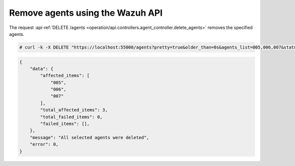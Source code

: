 .. Copyright (C) 2015, Wazuh, Inc.

.. meta::
    :description: Check out how to remove agents using the Wazuh API. The Wazuh API is an open source RESTful API that allows for interaction with the Wazuh manager.
    
.. _restful-api-remove:

Remove agents using the Wazuh API
----------------------------------

The request :api-ref:`DELETE /agents <operation/api.controllers.agent_controller.delete_agents>` removes the specified agents.

.. code-block:: console

    # curl -k -X DELETE "https://localhost:55000/agents?pretty=true&older_than=0s&agents_list=005,006,007&status=all" -H  "Authorization: Bearer $TOKEN"

.. code-block:: json
    :class: output

    {
        "data": {
            "affected_items": [
                "005",
                "006",
                "007"
            ],
            "total_affected_items": 3,
            "total_failed_items": 0,
            "failed_items": [],
        },
        "message": "All selected agents were deleted",
        "error": 0,
    }
